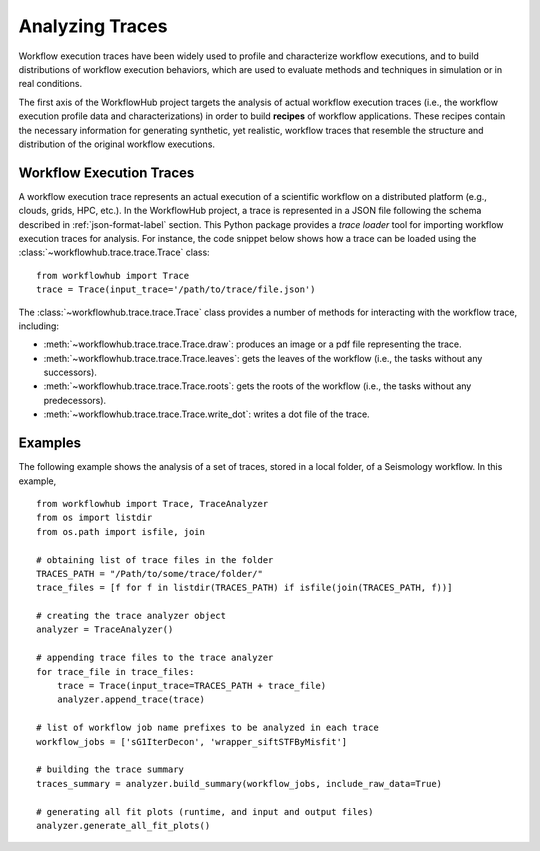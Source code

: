 .. _traces-label:

Analyzing Traces
================

Workflow execution traces have been widely used to profile and characterize
workflow executions, and to build distributions of workflow execution behaviors,
which are used to evaluate methods and techniques in simulation or in real
conditions.

The first axis of the WorkflowHub project targets the analysis of actual workflow
execution traces (i.e., the workflow execution profile data and characterizations)
in order to build **recipes** of workflow applications. These recipes contain
the necessary information for generating synthetic, yet realistic, workflow
traces that resemble the structure and distribution of the original workflow
executions.

Workflow Execution Traces
-------------------------

A workflow execution trace represents an actual execution of a scientific
workflow on a distributed platform (e.g., clouds, grids, HPC, etc.). In the
WorkflowHub project, a trace is represented in a JSON file following the
schema described in :ref:`json-format-label` section. This Python package
provides a *trace loader* tool for importing workflow execution traces
for analysis. For instance, the code snippet below shows how a trace can
be loaded using the :class:`~workflowhub.trace.trace.Trace` class: ::

    from workflowhub import Trace
    trace = Trace(input_trace='/path/to/trace/file.json')

The :class:`~workflowhub.trace.trace.Trace` class provides a number of
methods for interacting with the workflow trace, including:

- :meth:`~workflowhub.trace.trace.Trace.draw`: produces an image or a pdf file representing the trace.
- :meth:`~workflowhub.trace.trace.Trace.leaves`: gets the leaves of the workflow (i.e., the tasks without any successors).
- :meth:`~workflowhub.trace.trace.Trace.roots`: gets the roots of the workflow (i.e., the tasks without any predecessors).
- :meth:`~workflowhub.trace.trace.Trace.write_dot`: writes a dot file of the trace.

Examples
--------

The following example shows the analysis of a set of traces, stored in a local folder,
of a Seismology workflow. In this example, ::

    from workflowhub import Trace, TraceAnalyzer
    from os import listdir
    from os.path import isfile, join

    # obtaining list of trace files in the folder
    TRACES_PATH = "/Path/to/some/trace/folder/"
    trace_files = [f for f in listdir(TRACES_PATH) if isfile(join(TRACES_PATH, f))]

    # creating the trace analyzer object
    analyzer = TraceAnalyzer()

    # appending trace files to the trace analyzer
    for trace_file in trace_files:
        trace = Trace(input_trace=TRACES_PATH + trace_file)
        analyzer.append_trace(trace)

    # list of workflow job name prefixes to be analyzed in each trace
    workflow_jobs = ['sG1IterDecon', 'wrapper_siftSTFByMisfit']

    # building the trace summary
    traces_summary = analyzer.build_summary(workflow_jobs, include_raw_data=True)

    # generating all fit plots (runtime, and input and output files)
    analyzer.generate_all_fit_plots()
